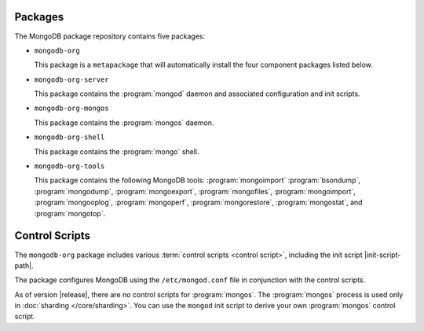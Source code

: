 Packages
--------

The MongoDB package repository contains five packages:

- ``mongodb-org``

  This package is a ``metapackage`` that will automatically install
  the four component packages listed below.

- ``mongodb-org-server``

  This package contains the :program:`mongod` daemon and associated
  configuration and init scripts.

- ``mongodb-org-mongos``

  This package contains the :program:`mongos` daemon.

- ``mongodb-org-shell``

  This package contains the :program:`mongo` shell.

- ``mongodb-org-tools``

  This package contains the following MongoDB tools: :program:`mongoimport`
  :program:`bsondump`, :program:`mongodump`, :program:`mongoexport`,
  :program:`mongofiles`, :program:`mongoimport`, :program:`mongooplog`,
  :program:`mongoperf`, :program:`mongorestore`, :program:`mongostat`,
  and :program:`mongotop`.

Control Scripts
---------------

The ``mongodb-org`` package includes various :term:`control scripts
<control script>`, including the init script |init-script-path|.

The package configures MongoDB using the ``/etc/mongod.conf`` file in
conjunction with the control scripts.

As of version |release|, there are no control scripts for
:program:`mongos`. The :program:`mongos` process is used only in
:doc:`sharding </core/sharding>`. You can use the ``mongod`` init script
to derive your own :program:`mongos` control script.
